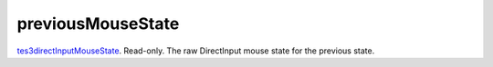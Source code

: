 previousMouseState
====================================================================================================

`tes3directInputMouseState`_. Read-only. The raw DirectInput mouse state for the previous state.

.. _`tes3directInputMouseState`: ../../../lua/type/tes3directInputMouseState.html
